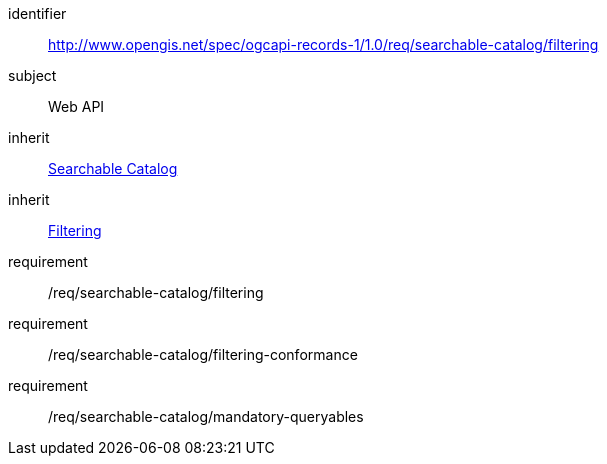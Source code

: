 [[rc_searchable-catalog_filtering]]

//[cols="1,4",width="90%"]
//|===
//2+|*Requirements Class*
//2+|http://www.opengis.net/spec/ogcapi-records-1/1.0/req/searchable-catalog/filtering
//|Target type |Web API
//|Dependency |<<rc_searchable-catalog,Searchable Catalog>>
//|Dependency |<<rc_filtering,Filtering>>
//|===


[requirements_class]
====
[%metadata]
identifier:: http://www.opengis.net/spec/ogcapi-records-1/1.0/req/searchable-catalog/filtering
subject:: Web API
inherit:: <<rc_searchable-catalog,Searchable Catalog>>
inherit:: <<rc_filtering,Filtering>>
requirement:: /req/searchable-catalog/filtering
requirement:: /req/searchable-catalog/filtering-conformance
requirement:: /req/searchable-catalog/mandatory-queryables
====

